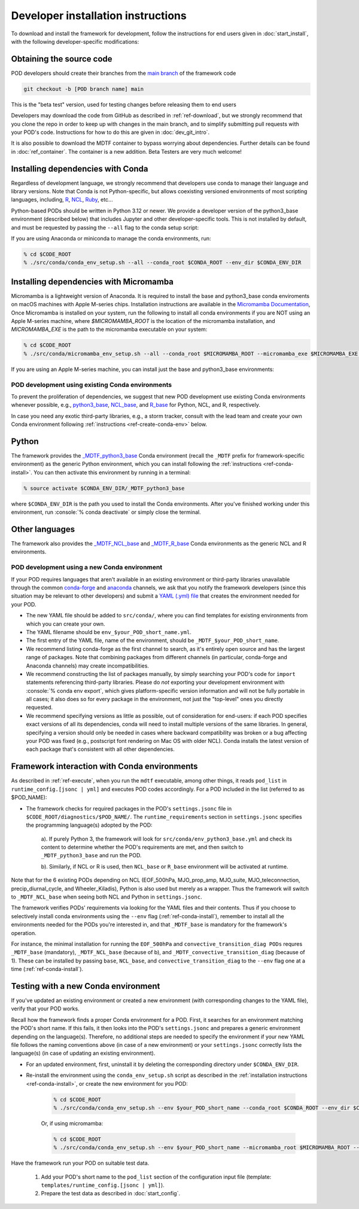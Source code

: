 .. role:: console(code)
   :language: console
   :class: highlight

.. _ref-dev-start:

Developer installation instructions
===================================

To download and install the framework for development, follow the instructions for end users given in
:doc:`start_install`, with the following developer-specific modifications:

Obtaining the source code
^^^^^^^^^^^^^^^^^^^^^^^^^

POD developers should create their branches from the
`main branch <https://github.com/NOAA-GFDL/MDTF-diagnostics/tree/main>`__ of the framework code

.. code-block:: console

    git checkout -b [POD branch name] main

This is the "beta test" version, used for testing changes before releasing them to end users

Developers may download the code from GitHub as described in :ref:`ref-download`, but we strongly recommend that you
clone the repo in order to keep up with changes in the main branch, and to simplify submitting pull requests with your
POD's code. Instructions for how to do this are given in :doc:`dev_git_intro`.

It is also possible to download the MDTF container to bypass worrying about dependencies.
Further details can be found in :doc:`ref_container`. The container is a new addition.
Beta Testers are very much welcome!

Installing dependencies with Conda
^^^^^^^^^^^^^^^^^^^^^^^^^^^^^^^^^^

Regardless of development language, we strongly recommend that developers use conda to manage their language and
library versions. Note that Conda is not Python-specific, but allows coexisting versioned environments of most
scripting languages, including, `R <https://anaconda.org/conda-forge/r-base>`__,
`NCL <https://anaconda.org/conda-forge/ncl>`__, `Ruby <https://anaconda.org/conda-forge/ruby>`__, etc...


Python-based PODs should be written in Python 3.12 or newer. We provide a developer version of the
python3_base environment (described below) that includes Jupyter and other developer-specific tools.
This is not installed by default, and must be requested by passing the ``--all`` flag to the conda setup script:

If you are using Anaconda or miniconda to manage the conda environments, run:

.. code-block:: console

    % cd $CODE_ROOT
    % ./src/conda/conda_env_setup.sh --all --conda_root $CONDA_ROOT --env_dir $CONDA_ENV_DIR


Installing dependencies with Micromamba
^^^^^^^^^^^^^^^^^^^^^^^^^^^^^^^^^^^^^^^

Micromamba is a lightweight version of Anaconda. It is required to install the base and python3_base conda enviroments
on macOS machines with Apple M-series chips. Installation instructions are available in the
`Micromamba Documentation <https://mamba.readthedocs.io/en/latest/micromamba-installation.html>`__,
Once Micromamba is installed on your system, run the following to install all conda environments if you are NOT using an
Apple M-series machine, where `$MICROMAMBA_ROOT` is the location of the micromamba installation, and
`MICROMAMBA_EXE` is the path to the micromamba executable on your system:

.. code-block:: console

   % cd $CODE_ROOT
   % ./src/conda/micromamba_env_setup.sh --all --conda_root $MICROMAMBA_ROOT --micromamba_exe $MICROMAMBA_EXE --env_dir $CONDA_ENV_DIR

If you are using an Apple M-series machine, you can install just the base and python3_base environments:

.. code-block:: console
   % ./src/conda/micromamba_env_setup.sh -e base --micromamba_root $MICROMAMBA_ROOT --mircromamba_exe $MICROMAMBA_EXE --env_dir $CONDA_ENV_DIR
   % ./src/conda/micromamba_env_setup.sh -e python3_base --micromamba_root $MICROMAMBA_ROOT --mircromamba_exe $MICROMAMBA_EXE --env_dir $CONDA_ENV_DIR

POD development using existing Conda environments
-------------------------------------------------

To prevent the proliferation of dependencies, we suggest that new POD development use existing Conda environments
whenever possible, e.g.,
`python3_base <https://github.com/NOAA-GFDL/MDTF-diagnostics/blob/main/src/conda/env_python3_base.yml>`__,
`NCL_base <https://github.com/NOAA-GFDL/MDTF-diagnostics/blob/main/src/conda/env_NCL_base.yml>`__,
and `R_base <https://github.com/NOAA-GFDL/MDTF-diagnostics/blob/main/src/conda/env_R_base.yml>`__
for Python, NCL, and R, respectively.

In case you need any exotic third-party libraries, e.g., a storm tracker, consult with the lead team and create
your own Conda environment following :ref:`instructions <ref-create-conda-env>` below.

Python
^^^^^^

The framework provides the
`_MDTF_python3_base <https://github.com/NOAA-GFDL/MDTF-diagnostics/blob/main/src/conda/env_pythone3_base.yml>`__
Conda environment (recall the ``_MDTF`` prefix for framework-specific environment) as the generic Python environment,
which you can install following the :ref:`instructions <ref-conda-install>`. You can then activate this environment by
running in a terminal:

.. code-block:: console

    % source activate $CONDA_ENV_DIR/_MDTF_python3_base

where ``$CONDA_ENV_DIR`` is the path you used to install the Conda environments. After you've finished working under
this environment, run :console:`% conda deactivate` or simply close the terminal.

Other languages
^^^^^^^^^^^^^^^

The framework also provides the `_MDTF_NCL_base <https://github.com/NOAA-GFDL/MDTF-diagnostics/blob/main/src/conda/env_NCL_base.yml>`__
and `_MDTF_R_base <https://github.com/NOAA-GFDL/MDTF-diagnostics/blob/main/src/conda/env_R_base.yml>`__
Conda environments as the generic NCL and R environments.

.. _ref-create-conda-env:

POD development using a new Conda environment
---------------------------------------------

If your POD requires languages that aren't available in an existing environment or third-party libraries unavailable
through the common `conda-forge <https://conda-forge.org/feedstocks/>`__ and
`anaconda <https://docs.anaconda.com/anaconda/packages/pkg-docs/>`__ channels, we ask that you notify the framework
developers (since this situation may be relevant to other developers) and submit a
`YAML (.yml) file <https://docs.conda.io/projects/conda/en/latest/user-guide/tasks/manage-environments.html#creating-an-environment-file-manually>`__ that creates the environment needed for your POD.

- The new YAML file should be added to ``src/conda/``, where you can find templates for existing environments from
  which you can create your own.

- The YAML filename should be ``env_$your_POD_short_name.yml``.

- The first entry of the YAML file, name of the environment, should be ``_MDTF_$your_POD_short_name``.

- We recommend listing conda-forge as the first channel to search, as it's entirely open source and has the largest
  range of packages. Note that combining packages from different channels (in particular, conda-forge and Anaconda
  channels) may create incompatibilities.

- We recommend constructing the list of packages manually, by simply searching your POD's code for ``import``
  statements referencing third-party libraries. Please do *not* exporting your development environment with
  :console:`% conda env export`, which gives platform-specific version information and will not be fully portable in
  all cases; it also does so for every package in the environment, not just the "top-level" ones you directly requested.

- We recommend specifying versions as little as possible, out of consideration for end-users: if each POD specifies
  exact versions of all its dependencies, conda will need to install multiple versions of the same libraries.
  In general, specifying a version should only be needed in cases where backward compatibility was broken or a bug
  affecting your POD was fixed (e.g., postscript font rendering on Mac OS with older NCL). Conda installs the latest
  version of each package that's consistent with all other dependencies.

Framework interaction with Conda environments
^^^^^^^^^^^^^^^^^^^^^^^^^^^^^^^^^^^^^^^^^^^^^

As described in :ref:`ref-execute`, when you run the ``mdtf`` executable, among other things,
it reads ``pod_list`` in ``runtime_config.[jsonc | yml]`` and executes POD codes accordingly. For a POD included in the
list (referred to as $POD_NAME):

*  The framework checks for required packages in the POD's ``settings.jsonc`` file in
   ``$CODE_ROOT/diagnostics/$POD_NAME/``. The ``runtime_requirements`` section in ``settings.jsonc``
   specifies the programming language(s) adopted by the POD:

    a). If purely Python 3, the framework will look for ``src/conda/env_python3_base.yml`` and check its content to
    determine whether the POD's requirements are met, and then switch to ``_MDTF_python3_base`` and run the POD.

    b). Similarly, if NCL or R is used, then ``NCL_base`` or ``R_base`` environment will be activated at runtime.

Note that for the 6 existing PODs depending on NCL (EOF_500hPa, MJO_prop_amp, MJO_suite, MJO_teleconnection,
precip_diurnal_cycle, and Wheeler_Kiladis), Python is also used but merely as a wrapper. Thus the framework will
switch to ``_MDTF_NCL_base`` when seeing both NCL and Python in ``settings.jsonc``.

The framework verifies PODs' requirements via looking for the YAML files and their contents. Thus if you choose
to selectively install conda environments using the ``--env`` flag (:ref:`ref-conda-install`), remember to install all
the environments needed for the PODs you're interested in, and that ``_MDTF_base`` is mandatory for the framework's
operation.

For instance, the minimal installation for running the ``EOF_500hPa`` and ``convective_transition_diag PODs``
requres ``_MDTF_base`` (mandatory), ``_MDTF_NCL_base`` (because of b), and ``_MDTF_convective_transition_diag``
(because of 1). These can be installed by passing ``base``, ``NCL_base``, and ``convective_transition_diag``
to the ``--env`` flag one at a time (:ref:`ref-conda-install`).


Testing with a new Conda environment
^^^^^^^^^^^^^^^^^^^^^^^^^^^^^^^^^^^^

If you've updated an existing environment or created a new environment (with corresponding changes to the YAML file),
verify that your POD works.

Recall how the framework finds a proper Conda environment for a POD. First, it searches for an environment matching
the POD's short name. If this fails, it then looks into the POD's ``settings.jsonc`` and prepares a generic environment
depending on the language(s). Therefore, no additional steps are needed to specify the environment if your new
YAML file follows the naming conventions above (in case of a new environment) or your ``settings.jsonc``
correctly lists the language(s) (in case of updating an existing environment).

- For an updated environment, first, uninstall it by deleting the corresponding directory under ``$CONDA_ENV_DIR``.

- Re-install the environment using the ``conda_env_setup.sh`` script as described in the
  :ref:`installation instructions <ref-conda-install>`, or create the new environment for you POD:

    .. code-block:: console

        % cd $CODE_ROOT
        % ./src/conda/conda_env_setup.sh --env $your_POD_short_name --conda_root $CONDA_ROOT --env_dir $CONDA_ENV_DIR

    Or, if using micromamba:

    .. code-block:: console

        % cd $CODE_ROOT
        % ./src/conda/conda_env_setup.sh --env $your_POD_short_name --micromamba_root $MICROMAMBA_ROOT --env_dir $CONDA_ENV_DIR

Have the framework run your POD on suitable test data.

    1. Add your POD's short name to the ``pod_list`` section of the configuration input file
       (template: ``templates/runtime_config.[jsonc | yml]``).

    2. Prepare the test data as described in :doc:`start_config`.
